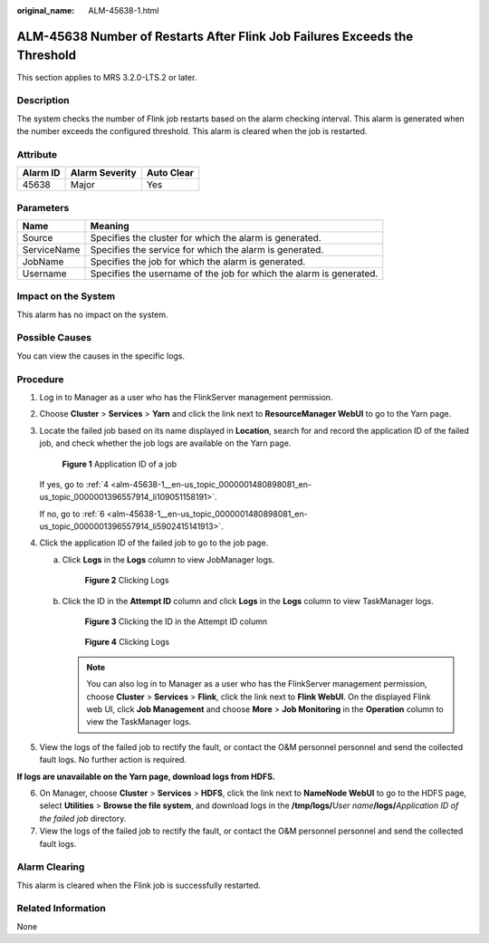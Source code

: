 :original_name: ALM-45638-1.html

.. _ALM-45638-1:

ALM-45638 Number of Restarts After Flink Job Failures Exceeds the Threshold
===========================================================================

This section applies to MRS 3.2.0-LTS.2 or later.

Description
-----------

The system checks the number of Flink job restarts based on the alarm checking interval. This alarm is generated when the number exceeds the configured threshold. This alarm is cleared when the job is restarted.

Attribute
---------

======== ============== ==========
Alarm ID Alarm Severity Auto Clear
======== ============== ==========
45638    Major          Yes
======== ============== ==========

Parameters
----------

+-------------+---------------------------------------------------------------------+
| Name        | Meaning                                                             |
+=============+=====================================================================+
| Source      | Specifies the cluster for which the alarm is generated.             |
+-------------+---------------------------------------------------------------------+
| ServiceName | Specifies the service for which the alarm is generated.             |
+-------------+---------------------------------------------------------------------+
| JobName     | Specifies the job for which the alarm is generated.                 |
+-------------+---------------------------------------------------------------------+
| Username    | Specifies the username of the job for which the alarm is generated. |
+-------------+---------------------------------------------------------------------+

Impact on the System
--------------------

This alarm has no impact on the system.

Possible Causes
---------------

You can view the causes in the specific logs.

Procedure
---------

#. Log in to Manager as a user who has the FlinkServer management permission.

#. Choose **Cluster** > **Services** > **Yarn** and click the link next to **ResourceManager WebUI** to go to the Yarn page.

#. Locate the failed job based on its name displayed in **Location**, search for and record the application ID of the failed job, and check whether the job logs are available on the Yarn page.


   .. figure:: /_static/images/en-us_image_0000001532767354.png
      :alt: **Figure 1** Application ID of a job

      **Figure 1** Application ID of a job

   If yes, go to :ref:`4 <alm-45638-1__en-us_topic_0000001480898081_en-us_topic_0000001396557914_li109051158191>`.

   If no, go to :ref:`6 <alm-45638-1__en-us_topic_0000001480898081_en-us_topic_0000001396557914_li5902415141913>`.

#. .. _alm-45638-1__en-us_topic_0000001480898081_en-us_topic_0000001396557914_li109051158191:

   Click the application ID of the failed job to go to the job page.

   a. Click **Logs** in the **Logs** column to view JobManager logs.


      .. figure:: /_static/images/en-us_image_0000001532927290.png
         :alt: **Figure 2** Clicking Logs

         **Figure 2** Clicking Logs

   b. Click the ID in the **Attempt ID** column and click **Logs** in the **Logs** column to view TaskManager logs.


      .. figure:: /_static/images/en-us_image_0000001532607622.png
         :alt: **Figure 3** Clicking the ID in the Attempt ID column

         **Figure 3** Clicking the ID in the Attempt ID column


      .. figure:: /_static/images/en-us_image_0000001583087273.png
         :alt: **Figure 4** Clicking Logs

         **Figure 4** Clicking Logs

      .. note::

         You can also log in to Manager as a user who has the FlinkServer management permission, choose **Cluster** > **Services** > **Flink**, click the link next to **Flink WebUI**. On the displayed Flink web UI, click **Job Management** and choose **More** > **Job Monitoring** in the **Operation** column to view the TaskManager logs.

#. View the logs of the failed job to rectify the fault, or contact the O&M personnel personnel and send the collected fault logs. No further action is required.

**If logs are unavailable on the Yarn page, download logs from HDFS.**

6. .. _alm-45638-1__en-us_topic_0000001480898081_en-us_topic_0000001396557914_li5902415141913:

   On Manager, choose **Cluster** > **Services** > **HDFS**, click the link next to **NameNode WebUI** to go to the HDFS page, select **Utilities** > **Browse the file system**, and download logs in the **/tmp/logs/**\ *User name*\ **/logs/**\ *Application ID of the failed job* directory.

7. View the logs of the failed job to rectify the fault, or contact the O&M personnel personnel and send the collected fault logs.

Alarm Clearing
--------------

This alarm is cleared when the Flink job is successfully restarted.

Related Information
-------------------

None
